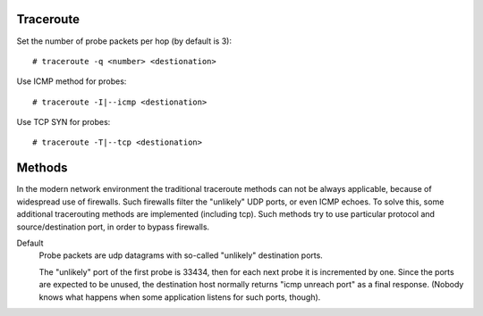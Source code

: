 Traceroute
==========

Set the number of probe packets per hop (by default is 3): ::

    # traceroute -q <number> <destionation>

Use ICMP method for probes: ::

    # traceroute -I|--icmp <destionation>

Use TCP SYN for probes: ::

    # traceroute -T|--tcp <destionation>


Methods
=======

In the modern network environment the traditional traceroute methods can not be
always applicable, because of widespread use of firewalls. Such firewalls
filter the "unlikely" UDP ports, or even ICMP echoes. To solve this, some
additional tracerouting methods are implemented (including tcp). Such methods
try to use particular protocol and source/destination port, in order to bypass
firewalls.

Default
     Probe packets are udp datagrams with so-called "unlikely" destination
     ports.

     The "unlikely" port of the first probe is 33434, then for each next probe
     it is incremented by  one.  Since the ports are expected to be unused,
     the destination host normally returns "icmp unreach port" as a final
     response. (Nobody knows what happens when some application listens for
     such ports, though).

